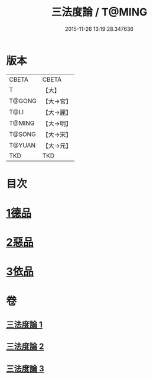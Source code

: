 #+TITLE: 三法度論 / T@MING
#+DATE: 2015-11-26 13:19:28.347636
* 版本
 |     CBETA|CBETA   |
 |         T|【大】     |
 |    T@GONG|【大→宮】   |
 |      T@LI|【大→麗】   |
 |    T@MING|【大→明】   |
 |    T@SONG|【大→宋】   |
 |    T@YUAN|【大→元】   |
 |       TKD|TKD     |

* 目次
* [[file:KR6a0158_001.txt::001-0015c6][1德品]]
* [[file:KR6a0158_002.txt::0021b26][2惡品]]
* [[file:KR6a0158_003.txt::003-0025b5][3依品]]
* 卷
** [[file:KR6a0158_001.txt][三法度論 1]]
** [[file:KR6a0158_002.txt][三法度論 2]]
** [[file:KR6a0158_003.txt][三法度論 3]]
